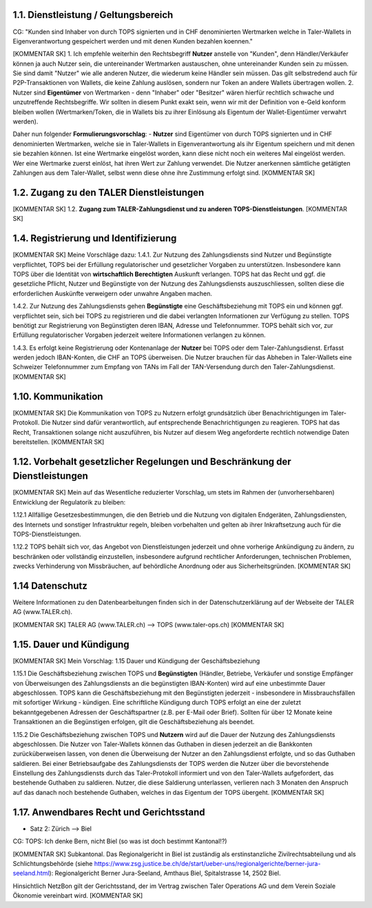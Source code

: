 ﻿
1.1. Dienstleistung / Geltungsbereich
~~~~~~~~~~~~~~~~~~~~~~~~~~~~~~~~~~~~~

CG: "Kunden sind Inhaber von durch TOPS signierten und in CHF denominierten Wertmarken
welche in Taler-Wallets in Eigenverantwortung gespeichert werden und mit denen Kunden
bezahlen koennen."

[KOMMENTAR SK]
1. Ich empfehle weiterhin den Rechtsbegriff **Nutzer** anstelle von "Kunden", denn
Händler/Verkäufer können ja auch Nutzer sein, die untereinander Wertmarken austauschen,
ohne untereinander Kunden sein zu müssen. Sie sind damit "Nutzer" wie alle anderen Nutzer, die
wiederum keine Händler sein müssen. Das gilt selbstredend auch für P2P-Transaktionen von Wallets,
die keine Zahlung auslösen, sondern nur Token an andere Wallets übertragen wollen.
2. Nutzer sind **Eigentümer** von Wertmarken - denn "Inhaber" oder "Besitzer" wären hierfür
rechtlich schwache und unzutreffende Rechtsbegriffe. Wir sollten in diesem Punkt exakt sein,
wenn wir mit der Definition von e-Geld konform bleiben wollen (Wertmarken/Token, die in
Wallets bis zu ihrer Einlösung als Eigentum der Wallet-Eigentümer verwahrt werden).

Daher nun folgender **Formulierungsvorschlag**:
- **Nutzer** sind Eigentümer von durch TOPS signierten und in CHF denominierten Wertmarken, welche
sie in Taler-Wallets in Eigenverantwortung als ihr Eigentum speichern und mit denen sie bezahlen
können. Ist eine Wertmarke eingelöst worden, kann diese nicht noch ein weiteres Mal eingelöst werden.
Wer eine Wertmarke zuerst einlöst, hat ihren Wert zur Zahlung verwendet.
Die Nutzer anerkennen sämtliche getätigten Zahlungen aus dem Taler-Wallet, selbst wenn diese ohne
ihre Zustimmung erfolgt sind.
[KOMMENTAR SK]

1.2. Zugang zu den TALER Dienstleistungen
~~~~~~~~~~~~~~~~~~~~~~~~~~~~~~~~~~~~~~~~~

[KOMMENTAR SK]
1.2. **Zugang zum TALER-Zahlungsdienst und zu anderen TOPS-Dienstleistungen**.
[KOMMENTAR SK]

1.4. Registrierung und Identifizierung
~~~~~~~~~~~~~~~~~~~~~~~~~~~~~~~~~~~~~~

[KOMMENTAR SK]
Meine Vorschläge dazu:
1.4.1. Zur Nutzung des Zahlungsdiensts sind Nutzer und Begünstigte verpflichtet, TOPS bei
der Erfüllung regulatorischer und gesetzlicher Vorgaben zu unterstützen. Insbesondere kann
TOPS über die Identität von **wirtschaftlich Berechtigten** Auskunft verlangen. TOPS hat
das Recht und ggf. die gesetzliche Pflicht, Nutzer und Begünstigte von der Nutzung des
Zahlungsdiensts auszuschliessen, sollten diese die erforderlichen Auskünfte verweigern oder unwahre
Angaben machen.

1.4.2. Zur Nutzung des Zahlungsdiensts gehen **Begünstigte** eine Geschäftsbeziehung mit
TOPS ein und können ggf. verpflichtet sein, sich bei TOPS zu registrieren und die dabei
verlangten Informationen zur Verfügung zu stellen. TOPS benötigt zur Registrierung von
Begünstigten deren IBAN, Adresse und Telefonnummer. TOPS behält sich vor, zur Erfüllung
regulatorischer Vorgaben jederzeit weitere Informationen verlangen zu können.

1.4.3. Es erfolgt keine Registrierung oder Kontenanlage der **Nutzer** bei TOPS oder dem
Taler-Zahlungsdienst. Erfasst werden jedoch IBAN-Konten, die CHF an TOPS überweisen.
Die Nutzer brauchen für das Abheben in Taler-Wallets eine Schweizer Telefonnummer zum
Empfang von TANs im Fall der TAN-Versendung durch den Taler-Zahlungsdienst.
[KOMMENTAR SK]

1.10. Kommunikation
~~~~~~~~~~~~~~~~~~~

[KOMMENTAR SK]
Die Kommunikation von TOPS zu Nutzern erfolgt grundsätzlich über Benachrichtigungen im Taler-Protokoll.
Die Nutzer sind dafür verantwortlich, auf entsprechende Benachrichtigungen zu reagieren.
TOPS hat das Recht, Transaktionen solange nicht auszuführen, bis Nutzer auf diesem Weg angeforderte rechtlich
notwendige Daten bereitstellen.
[KOMMENTAR SK]

1.12. Vorbehalt gesetzlicher Regelungen und Beschränkung der Dienstleistungen
~~~~~~~~~~~~~~~~~~~~~~~~~~~~~~~~~~~~~~~~~~~~~~~~~~~~~~~~~~~~~~~~~~~~~~~~~~~~~

[KOMMENTAR SK]
Mein auf das Wesentliche reduzierter Vorschlag, um stets im Rahmen der (unvorhersehbaren) Entwicklung der Regulatorik
zu bleiben:

1.12.1 Allfällige Gesetzesbestimmungen, die den Betrieb und die Nutzung von digitalen Endgeräten,
Zahlungsdiensten, des Internets und sonstiger Infrastruktur regeln, bleiben vorbehalten und gelten
ab ihrer Inkraftsetzung auch für die TOPS-Dienstleistungen.

1.12.2 TOPS behält sich vor, das Angebot von Dienstleistungen jederzeit und ohne vorherige Ankündigung zu ändern, zu
beschränken oder vollständig einzustellen, insbesondere aufgrund rechtlicher Anforderungen, technischen Problemen,
zwecks Verhinderung von Missbräuchen, auf behördliche Anordnung oder aus Sicherheitsgründen.
[KOMMENTAR SK]

1.14 Datenschutz
~~~~~~~~~~~~~~~~

Weitere Informationen zu den Datenbearbeitungen finden sich in der Datenschutzerklärung auf
der Webseite der TALER AG (www.TALER.ch).

[KOMMENTAR SK]
TALER AG (www.TALER.ch) --> TOPS (www.taler-ops.ch)
[KOMMENTAR SK]

1.15. Dauer und Kündigung
~~~~~~~~~~~~~~~~~~~~~~~~~

[KOMMENTAR SK]
Mein Vorschlag:
1.15 Dauer und Kündigung der Geschäftsbeziehung

1.15.1 Die Geschäftsbeziehung zwischen TOPS und **Begünstigten** (Händler, Betriebe, Verkäufer und sonstige
Empfänger von Überweisungen des Zahlungsdiensts an die begünstigten IBAN-Konten) wird auf eine unbestimmte Dauer
abgeschlossen. TOPS kann die Geschäftsbeziehung mit den Begünstigten jederzeit - insbesondere in Missbrauchsfällen mit
sofortiger Wirkung - kündigen. Eine schriftliche Kündigung durch TOPS erfolgt an eine der zuletzt bekanntgegebenen
Adressen der Geschäftspartner (z.B. per E-Mail oder Brief). Sollten für über 12 Monate keine Transaktionen an die
Begünstigen erfolgen, gilt die Geschäftsbeziehung als beendet.

1.15.2 Die Geschäftsbeziehung zwischen TOPS und **Nutzern** wird auf die Dauer der Nutzung des Zahlungsdiensts
abgeschlossen. Die Nutzer von Taler-Wallets können das Guthaben in diesen jederzeit an die Bankkonten zurücküberweisen
lassen, von denen die Überweisung der Nutzer an den Zahlungsdienst erfolgte, und so das Guthaben saldieren. Bei einer
Betriebsaufgabe des Zahlungsdiensts der TOPS werden die Nutzer über die bevorstehende Einstellung des Zahlungsdiensts
durch das Taler-Protokoll informiert und von den Taler-Wallets aufgefordert, das bestehende Guthaben zu saldieren.
Nutzer, die diese Saldierung unterlassen, verlieren nach 3 Monaten den Anspruch auf das danach noch bestehende
Guthaben, welches in das Eigentum der TOPS übergeht.
[KOMMENTAR SK]

1.17. Anwendbares Recht und Gerichtsstand
~~~~~~~~~~~~~~~~~~~~~~~~~~~~~~~~~~~~~~~~~

- Satz 2: Zürich --> Biel

CG: TOPS: Ich denke Bern, nicht Biel (so was ist doch bestimmt Kantonal!?)

[KOMMENTAR SK]
Subkantonal. Das Regionalgericht in Biel ist zuständig als erstinstanzliche Zivilrechtsabteilung und als
Schlichtungsbehörde (siehe https://www.zsg.justice.be.ch/de/start/ueber-uns/regionalgerichte/berner-jura-seeland.html):
Regionalgericht Berner Jura-Seeland, Amthaus Biel, Spitalstrasse 14, 2502 Biel.

Hinsichtlich NetzBon gilt der Gerichtsstand, der im Vertrag zwischen Taler Operations AG und dem Verein Soziale
Ökonomie vereinbart wird.
[KOMMENTAR SK]
